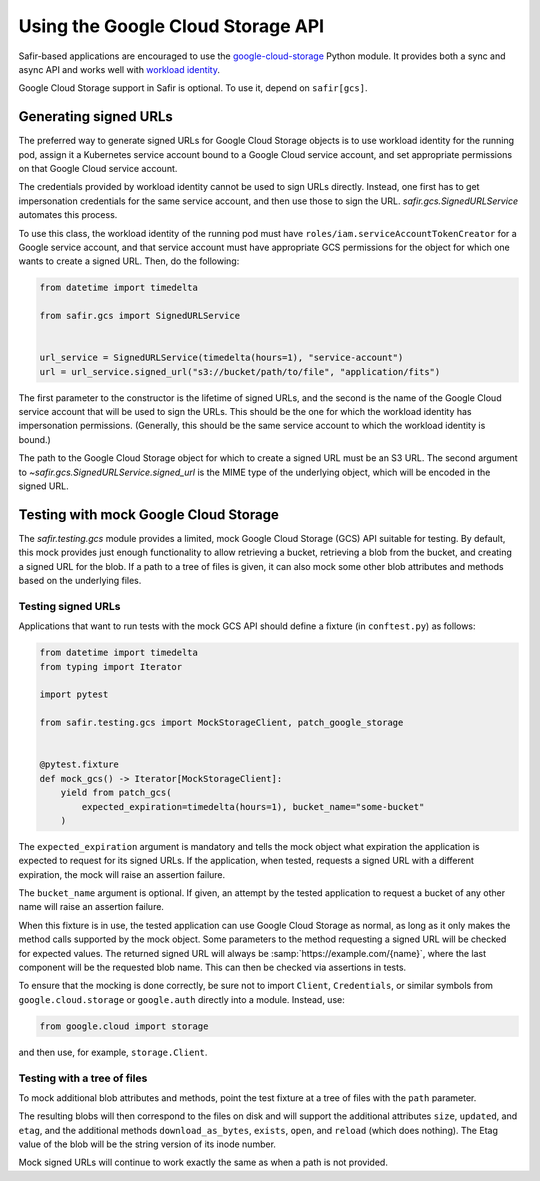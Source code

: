 ##################################
Using the Google Cloud Storage API
##################################

Safir-based applications are encouraged to use the `google-cloud-storage <https://cloud.google.com/python/docs/reference/storage/latest>`__ Python module.
It provides both a sync and async API and works well with `workload identity <https://cloud.google.com/kubernetes-engine/docs/how-to/workload-identity>`__.

Google Cloud Storage support in Safir is optional.
To use it, depend on ``safir[gcs]``.

Generating signed URLs
======================

The preferred way to generate signed URLs for Google Cloud Storage objects is to use workload identity for the running pod, assign it a Kubernetes service account bound to a Google Cloud service account, and set appropriate permissions on that Google Cloud service account.

The credentials provided by workload identity cannot be used to sign URLs directly.
Instead, one first has to get impersonation credentials for the same service account, and then use those to sign the URL.
`safir.gcs.SignedURLService` automates this process.

To use this class, the workload identity of the running pod must have ``roles/iam.serviceAccountTokenCreator`` for a Google service account, and that service account must have appropriate GCS permissions for the object for which one wants to create a signed URL.
Then, do the following:

.. code-block:: python

   from datetime import timedelta

   from safir.gcs import SignedURLService


   url_service = SignedURLService(timedelta(hours=1), "service-account")
   url = url_service.signed_url("s3://bucket/path/to/file", "application/fits")

The first parameter to the constructor is the lifetime of signed URLs, and the second is the name of the Google Cloud service account that will be used to sign the URLs.
This should be the one for which the workload identity has impersonation permissions.
(Generally, this should be the same service account to which the workload identity is bound.)

The path to the Google Cloud Storage object for which to create a signed URL must be an S3 URL.
The second argument to `~safir.gcs.SignedURLService.signed_url` is the MIME type of the underlying object, which will be encoded in the signed URL.

Testing with mock Google Cloud Storage
======================================

The `safir.testing.gcs` module provides a limited, mock Google Cloud Storage (GCS) API suitable for testing.
By default, this mock provides just enough functionality to allow retrieving a bucket, retrieving a blob from the bucket, and creating a signed URL for the blob.
If a path to a tree of files is given, it can also mock some other blob attributes and methods based on the underlying files.

Testing signed URLs
-------------------

Applications that want to run tests with the mock GCS API should define a fixture (in ``conftest.py``) as follows:

.. code-block:: python

   from datetime import timedelta
   from typing import Iterator

   import pytest

   from safir.testing.gcs import MockStorageClient, patch_google_storage


   @pytest.fixture
   def mock_gcs() -> Iterator[MockStorageClient]:
       yield from patch_gcs(
           expected_expiration=timedelta(hours=1), bucket_name="some-bucket"
       )

The ``expected_expiration`` argument is mandatory and tells the mock object what expiration the application is expected to request for its signed URLs.
If the application, when tested, requests a signed URL with a different expiration, the mock will raise an assertion failure.

The ``bucket_name`` argument is optional.
If given, an attempt by the tested application to request a bucket of any other name will raise an assertion failure.

When this fixture is in use, the tested application can use Google Cloud Storage as normal, as long as it only makes the method calls supported by the mock object.
Some parameters to the method requesting a signed URL will be checked for expected values.
The returned signed URL will always be :samp:`https://example.com/{name}`, where the last component will be the requested blob name.
This can then be checked via assertions in tests.

To ensure that the mocking is done correctly, be sure not to import ``Client``, ``Credentials``, or similar symbols from ``google.cloud.storage`` or ``google.auth`` directly into a module.
Instead, use:

.. code-block:: python

   from google.cloud import storage

and then use, for example, ``storage.Client``.

Testing with a tree of files
----------------------------

To mock additional blob attributes and methods, point the test fixture at a tree of files with the ``path`` parameter.

.. code-block:: python
   :emphasize-lines: 1, 7

   from pathlib import Path


   @pytest.fixture
   def mock_gcs() -> Iterator[MockStorageClient]:
       yield from patch_gcs(
           path=Path(__file__).parent / "data" / "files",
           expected_expiration=timedelta(hours=1),
           bucket_name="some-bucket",
       )

The resulting blobs will then correspond to the files on disk and will support the additional attributes ``size``, ``updated``, and ``etag``, and the additional methods ``download_as_bytes``, ``exists``, ``open``, and ``reload`` (which does nothing).
The Etag value of the blob will be the string version of its inode number.

Mock signed URLs will continue to work exactly the same as when a path is not provided.
